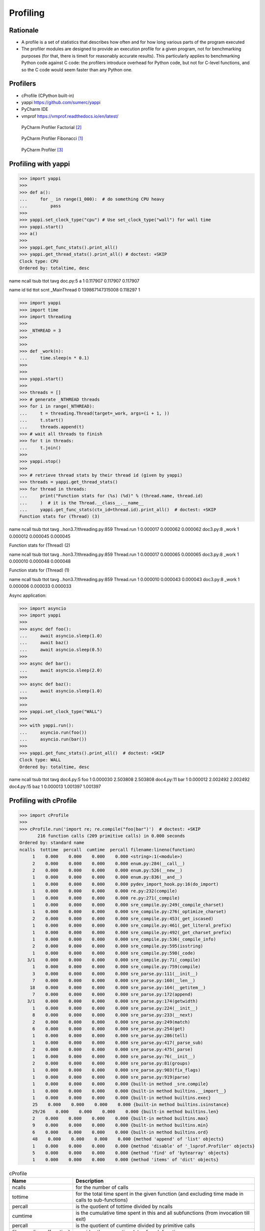 Profiling
=========


Rationale
---------
* A profile is a set of statistics that describes how often and for how long various parts of the program executed
* The profiler modules are designed to provide an execution profile for a given program, not for benchmarking purposes (for that, there is timeit for reasonably accurate results). This particularly applies to benchmarking Python code against C code: the profilers introduce overhead for Python code, but not for C-level functions, and so the C code would seem faster than any Python one.


Profilers
---------
* cProfile (CPython built-in)
* yappi https://github.com/sumerc/yappi
* PyCharm IDE
* vmprof https://vmprof.readthedocs.io/en/latest/

.. figure:: img/performance-profiler-factorial.png

    PyCharm Profiler Factorial [#jetbrainsprofiler]_

.. figure:: img/performance-profiler-fibonacci.png

    PyCharm Profiler Fibonacci [#koderdojo]_

.. figure:: img/performance-profiler-pycharm.png

    PyCharm Profiler [#csdnimg]_


Profiling with yappi
--------------------
>>> import yappi
>>>
>>> def a():
...     for _ in range(1_000):  # do something CPU heavy
...         pass
>>>
>>> yappi.set_clock_type("cpu") # Use set_clock_type("wall") for wall time
>>> yappi.start()
>>> a()
>>>
>>> yappi.get_func_stats().print_all()
>>> yappi.get_thread_stats().print_all() # doctest: +SKIP
Clock type: CPU
Ordered by: totaltime, desc

name                                  ncall  tsub      ttot      tavg
doc.py:5 a                            1      0.117907  0.117907  0.117907

name           id     tid              ttot      scnt
_MainThread    0      139867147315008  0.118297  1


>>> import yappi
>>> import time
>>> import threading
>>>
>>> _NTHREAD = 3
>>>
>>>
>>> def _work(n):
...     time.sleep(n * 0.1)
>>>
>>>
>>> yappi.start()
>>>
>>> threads = []
>>> # generate _NTHREAD threads
>>> for i in range(_NTHREAD):
...     t = threading.Thread(target=_work, args=(i + 1, ))
...     t.start()
...     threads.append(t)
>>> # wait all threads to finish
>>> for t in threads:
...     t.join()
>>>
>>> yappi.stop()
>>>
>>> # retrieve thread stats by their thread id (given by yappi)
>>> threads = yappi.get_thread_stats()
>>> for thread in threads:
...     print("Function stats for (%s) (%d)" % (thread.name, thread.id)
...     )  # it is the Thread.__class__.__name__
...     yappi.get_func_stats(ctx_id=thread.id).print_all()  # doctest: +SKIP
Function stats for (Thread) (3)

name                                  ncall  tsub      ttot      tavg
..hon3.7/threading.py:859 Thread.run  1      0.000017  0.000062  0.000062
doc3.py:8 _work                       1      0.000012  0.000045  0.000045

Function stats for (Thread) (2)

name                                  ncall  tsub      ttot      tavg
..hon3.7/threading.py:859 Thread.run  1      0.000017  0.000065  0.000065
doc3.py:8 _work                       1      0.000010  0.000048  0.000048


Function stats for (Thread) (1)

name                                  ncall  tsub      ttot      tavg
..hon3.7/threading.py:859 Thread.run  1      0.000010  0.000043  0.000043
doc3.py:8 _work                       1      0.000006  0.000033  0.000033

Async application:

>>> import asyncio
>>> import yappi
>>>
>>> async def foo():
...     await asyncio.sleep(1.0)
...     await baz()
...     await asyncio.sleep(0.5)
>>>
>>> async def bar():
...     await asyncio.sleep(2.0)
>>>
>>> async def baz():
...     await asyncio.sleep(1.0)
>>>
>>>
>>> yappi.set_clock_type("WALL")
>>>
>>> with yappi.run():
...     asyncio.run(foo())
...     asyncio.run(bar())
>>>
>>> yappi.get_func_stats().print_all()  # doctest: +SKIP
Clock type: WALL
Ordered by: totaltime, desc

name                                  ncall  tsub      ttot      tavg
doc4.py:5 foo                         1      0.000030  2.503808  2.503808
doc4.py:11 bar                        1      0.000012  2.002492  2.002492
doc4.py:15 baz                        1      0.000013  1.001397  1.001397


Profiling with cProfile
-----------------------
>>> import cProfile
>>>
>>> cProfile.run('import re; re.compile("foo|bar")')  # doctest: +SKIP
       216 function calls (209 primitive calls) in 0.000 seconds
Ordered by: standard name
ncalls  tottime  percall  cumtime  percall filename:lineno(function)
     1    0.000    0.000    0.000    0.000 <string>:1(<module>)
     2    0.000    0.000    0.000    0.000 enum.py:284(__call__)
     2    0.000    0.000    0.000    0.000 enum.py:526(__new__)
     1    0.000    0.000    0.000    0.000 enum.py:836(__and__)
     1    0.000    0.000    0.000    0.000 pydev_import_hook.py:16(do_import)
     1    0.000    0.000    0.000    0.000 re.py:232(compile)
     1    0.000    0.000    0.000    0.000 re.py:271(_compile)
     1    0.000    0.000    0.000    0.000 sre_compile.py:249(_compile_charset)
     1    0.000    0.000    0.000    0.000 sre_compile.py:276(_optimize_charset)
     2    0.000    0.000    0.000    0.000 sre_compile.py:453(_get_iscased)
     1    0.000    0.000    0.000    0.000 sre_compile.py:461(_get_literal_prefix)
     1    0.000    0.000    0.000    0.000 sre_compile.py:492(_get_charset_prefix)
     1    0.000    0.000    0.000    0.000 sre_compile.py:536(_compile_info)
     2    0.000    0.000    0.000    0.000 sre_compile.py:595(isstring)
     1    0.000    0.000    0.000    0.000 sre_compile.py:598(_code)
   3/1    0.000    0.000    0.000    0.000 sre_compile.py:71(_compile)
     1    0.000    0.000    0.000    0.000 sre_compile.py:759(compile)
     3    0.000    0.000    0.000    0.000 sre_parse.py:111(__init__)
     7    0.000    0.000    0.000    0.000 sre_parse.py:160(__len__)
    18    0.000    0.000    0.000    0.000 sre_parse.py:164(__getitem__)
     7    0.000    0.000    0.000    0.000 sre_parse.py:172(append)
   3/1    0.000    0.000    0.000    0.000 sre_parse.py:174(getwidth)
     1    0.000    0.000    0.000    0.000 sre_parse.py:224(__init__)
     8    0.000    0.000    0.000    0.000 sre_parse.py:233(__next)
     2    0.000    0.000    0.000    0.000 sre_parse.py:249(match)
     6    0.000    0.000    0.000    0.000 sre_parse.py:254(get)
     1    0.000    0.000    0.000    0.000 sre_parse.py:286(tell)
     1    0.000    0.000    0.000    0.000 sre_parse.py:417(_parse_sub)
     2    0.000    0.000    0.000    0.000 sre_parse.py:475(_parse)
     1    0.000    0.000    0.000    0.000 sre_parse.py:76(__init__)
     2    0.000    0.000    0.000    0.000 sre_parse.py:81(groups)
     1    0.000    0.000    0.000    0.000 sre_parse.py:903(fix_flags)
     1    0.000    0.000    0.000    0.000 sre_parse.py:919(parse)
     1    0.000    0.000    0.000    0.000 {built-in method _sre.compile}
     1    0.000    0.000    0.000    0.000 {built-in method builtins.__import__}
     1    0.000    0.000    0.000    0.000 {built-in method builtins.exec}
     25    0.000    0.000    0.000    0.000 {built-in method builtins.isinstance}
     29/26    0.000    0.000    0.000    0.000 {built-in method builtins.len}
     2    0.000    0.000    0.000    0.000 {built-in method builtins.max}
     9    0.000    0.000    0.000    0.000 {built-in method builtins.min}
     6    0.000    0.000    0.000    0.000 {built-in method builtins.ord}
     48    0.000    0.000    0.000    0.000 {method 'append' of 'list' objects}
     1    0.000    0.000    0.000    0.000 {method 'disable' of '_lsprof.Profiler' objects}
     5    0.000    0.000    0.000    0.000 {method 'find' of 'bytearray' objects}
     1    0.000    0.000    0.000    0.000 {method 'items' of 'dict' objects}

.. csv-table:: cProfile
    :header: "Name", "Description"

    "ncalls", "for the number of calls"
    "tottime", "for the total time spent in the given function (and excluding time made in calls to sub-functions)"
    "percall", "is the quotient of tottime divided by ncalls"
    "cumtime", "is the cumulative time spent in this and all subfunctions (from invocation till exit)"
    "percall", "is the quotient of cumtime divided by primitive calls"
    "filename:lineno(function)", "provides the respective data of each function"

.. csv-table:: cProfile
    :header: "Name", "Description"

    "calls", "call count"
    "cumulative", "cumulative time"
    "cumtime", "cumulative time"
    "file", "file name"
    "filename", "file name"
    "module", "file name"
    "ncalls", "call count"
    "pcalls", "primitive call count"
    "line", "line number"
    "name", "function name"
    "nfl", "name/file/line"
    "stdname", "standard name"
    "time", "internal time"
    "tottime", "internal time"

.. code-block:: console

    $ python -m cProfile [-o output_file] [-s sort_order] FILE.py


References
----------
.. [#koderdojo] https://www.koderdojo.com/media/default/articles/profile-fibonacci-number-30-pycharm.png
.. [#jetbrainsprofiler] https://resources.jetbrains.com/help/img/idea/2020.3/profiler_call_graph.png
.. [#csdnimg] https://img-blog.csdnimg.cn/20191008141801582.png

